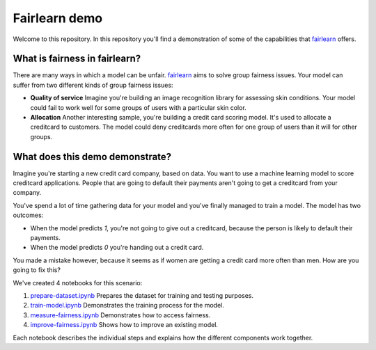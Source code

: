 Fairlearn demo
===============
Welcome to this repository. In this repository you'll find a demonstration of some of the capabilities that `fairlearn`_ offers.

What is fairness in fairlearn?
-------------------------------
There are many ways in which a model can be unfair. `fairlearn`_ aims to solve group fairness issues.
Your model can suffer from two different kinds of group fairness issues:

* **Quality of service**
  Imagine you're building an image recognition library for assessing skin conditions.
  Your model could fail to work well for some groups of users with a particular skin color.

* **Allocation**
  Another interesting sample, you're building a credit card scoring model. It's used to allocate a creditcard to customers.
  The model could deny creditcards more often for one group of users than it will for other groups.

What does this demo demonstrate?
---------------------------------
Imagine you're starting a new credit card company, based on data. You want to use
a machine learning model to score creditcard applications. People that are going to default their payments
aren't going to get a creditcard from your company.

You've spend a lot of time gathering data for your model and you've finally managed to train
a model. The model has two outcomes: 

* When the model predicts `1`, you're not going to give out a creditcard, because the person is
  likely to default their payments. 
* When the model predicts `0` you're handing out a credit card.

You made a mistake however, because it seems as if women are getting a credit card more often than men.
How are you going to fix this? 

We've created 4 notebooks for this scenario:

1. `prepare-dataset.ipynb`_ Prepares the dataset for training and testing purposes.
2. `train-model.ipynb`_ Demonstrates the training process for the model.
3. `measure-fairness.ipynb`_ Demonstrates how to access fairness.
4. `improve-fairness.ipynb`_ Shows how to improve an existing model.

Each notebook describes the individual steps and explains how the different components work together.

.. _fairlearn: http://fairlearn.org 
.. _prepare-dataset.ipynb: notebooks/prepare-dataset.ipynb
.. _train-model.ipynb: notebooks/train-model.ipynb
.. _measure-fairness.ipynb: notebooks/measure-fairness.ipynb
.. _improve-fairness.ipynb: notebooks/improve-fairness.ipynb